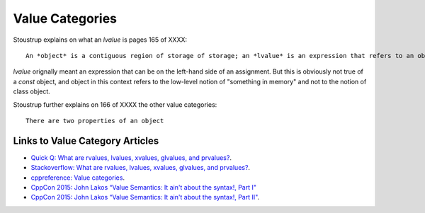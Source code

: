 Value Categories
================

Stoustrup explains on what an *lvalue* is pages 165 of XXXX::

    An *object* is a contiguous region of storage of storage; an *lvalue* is an expression that refers to an object. 

*lvalue* orignally meant an expression that can be on the left-hand side  of an assignment. But this is obviously not true of a *const* object, and object in this context refers to the low-level notion of "something
in memory" and not to the notion of class object.

.. todo:: Finish this section

Stoustrup further explains on 166 of XXXX the other value categories::

    There are two properties of an object

Links to Value Category Articles
--------------------------------

* `Quick Q: What are rvalues, lvalues, xvalues, glvalues, and prvalues? <https://isocpp.org/blog/2016/04/quick-q-what-are-rvalues-lvalues-xvalues-glvalues-and-prvalues>`_.
* `Stackoverflow: What are rvalues, lvalues, xvalues, glvalues, and prvalues? <https://stackoverflow.com/questions/3601602/what-are-rvalues-lvalues-xvalues-glvalues-and-prvalues>`_.
* `cppreference: Value categories <https://en.cppreference.com/w/cpp/language/value_category>`_.
* `CppCon 2015: John Lakos “Value Semantics: It ain't about the syntax!, Part I" <https://www.youtube.com/watch?v=W3xI1HJUy7Q>`_
* `CppCon 2015: John Lakos “Value Semantics: It ain't about the syntax!, Part II"  <https://www.youtube.com/watch?v=0EvSxHxFknM>`_.


